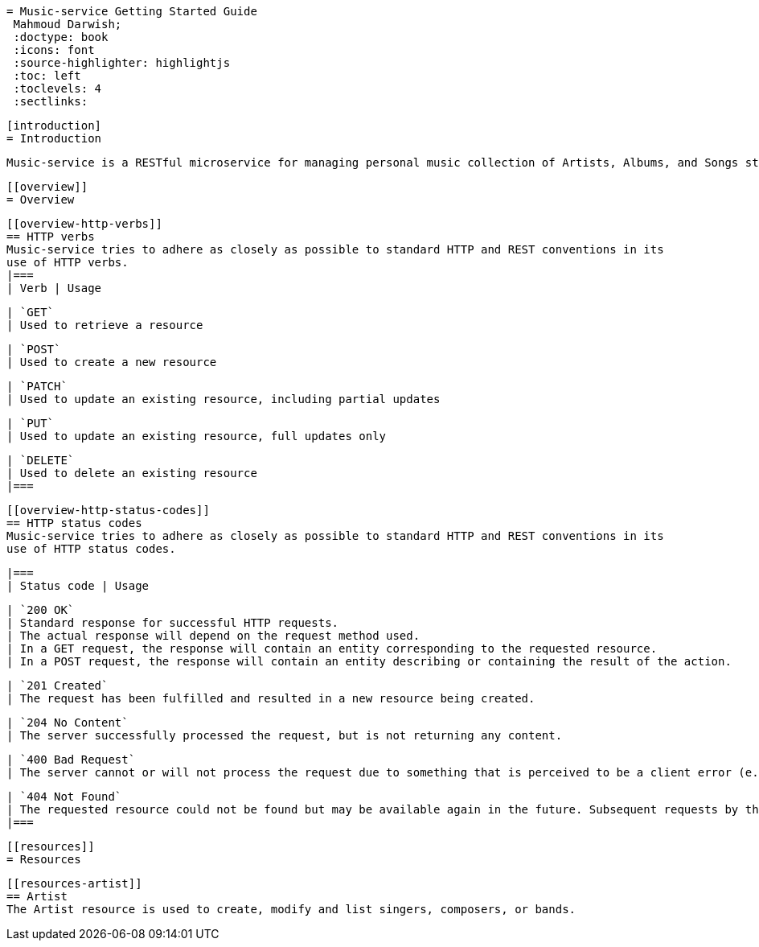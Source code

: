  = Music-service Getting Started Guide
  Mahmoud Darwish;
  :doctype: book
  :icons: font
  :source-highlighter: highlightjs
  :toc: left
  :toclevels: 4
  :sectlinks:

  [introduction]
  = Introduction

  Music-service is a RESTful microservice for managing personal music collection of Artists, Albums, and Songs stored persisted in music repository

  [[overview]]
  = Overview

  [[overview-http-verbs]]
  == HTTP verbs
  Music-service tries to adhere as closely as possible to standard HTTP and REST conventions in its
  use of HTTP verbs.
  |===
  | Verb | Usage

  | `GET`
  | Used to retrieve a resource

  | `POST`
  | Used to create a new resource

  | `PATCH`
  | Used to update an existing resource, including partial updates

  | `PUT`
  | Used to update an existing resource, full updates only

  | `DELETE`
  | Used to delete an existing resource
  |===

  [[overview-http-status-codes]]
  == HTTP status codes
  Music-service tries to adhere as closely as possible to standard HTTP and REST conventions in its
  use of HTTP status codes.

  |===
  | Status code | Usage

  | `200 OK`
  | Standard response for successful HTTP requests.
  | The actual response will depend on the request method used.
  | In a GET request, the response will contain an entity corresponding to the requested resource.
  | In a POST request, the response will contain an entity describing or containing the result of the action.

  | `201 Created`
  | The request has been fulfilled and resulted in a new resource being created.

  | `204 No Content`
  | The server successfully processed the request, but is not returning any content.

  | `400 Bad Request`
  | The server cannot or will not process the request due to something that is perceived to be a client error (e.g., malformed request syntax, invalid request message framing, or deceptive request routing).

  | `404 Not Found`
  | The requested resource could not be found but may be available again in the future. Subsequent requests by the client are permissible.
  |===

  [[resources]]
  = Resources


  [[resources-artist]]
  == Artist
  The Artist resource is used to create, modify and list singers, composers, or bands.